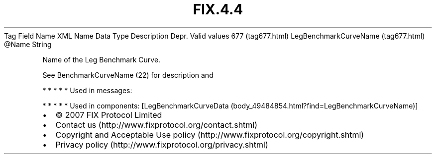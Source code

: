 .TH FIX.4.4 "" "" "Tag #677"
Tag
Field Name
XML Name
Data Type
Description
Depr.
Valid values
677 (tag677.html)
LegBenchmarkCurveName (tag677.html)
\@Name
String
.PP
Name of the Leg Benchmark Curve.
.PP
See BenchmarkCurveName (22) for description and
.PP
   *   *   *   *   *
Used in messages:
.PP
   *   *   *   *   *
Used in components:
[LegBenchmarkCurveData (body_49484854.html?find=LegBenchmarkCurveName)]

.PD 0
.P
.PD

.PP
.PP
.IP \[bu] 2
© 2007 FIX Protocol Limited
.IP \[bu] 2
Contact us (http://www.fixprotocol.org/contact.shtml)
.IP \[bu] 2
Copyright and Acceptable Use policy (http://www.fixprotocol.org/copyright.shtml)
.IP \[bu] 2
Privacy policy (http://www.fixprotocol.org/privacy.shtml)
